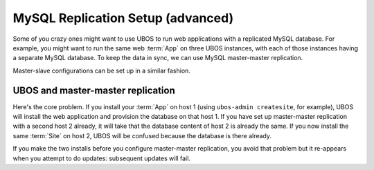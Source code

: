 MySQL Replication Setup (advanced)
==================================

Some of you crazy ones might want to use UBOS to run web applications with a replicated
MySQL database. For example, you might want to run the same web :term:`App` on three UBOS instances,
with each of those instances having a separate MySQL database. To keep the data in sync,
we can use MySQL master-master replication.

Master-slave configurations can be set up in a similar fashion.

UBOS and master-master replication
----------------------------------

Here's the core problem. If you install your :term:`App` on host 1 (using ``ubos-admin createsite``,
for example), UBOS will install the web application and provision the database on that
host 1. If you have set up master-master replication with a second host 2 already, it
will take that the database content of host 2 is already the same. If you now install the
same :term:`Site` on host 2, UBOS will be confused because the database is there already.

If you make the two installs before you configure master-master replication, you avoid that
problem but it re-appears when you attempt to do updates:
subsequent updates will fail.
